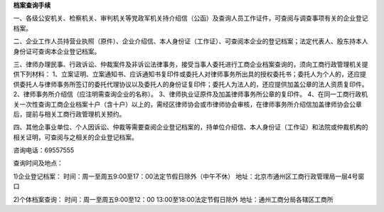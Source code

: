 ﻿**档案查询手续**

一、各级公安机关、检察机关、审判机关等党政军机关持介绍信（公函）及查询人员工作证件，可查阅与调查事项有关的企业登记档案。

二、企业工作人员持营业执照（原件）、企业介绍信、本人身份证（工作证）、可查阅本企业的登记档案；法定代表人、股东持本人身份证可查询本企业登记档案。

三、律师办理民事、行政诉讼、仲裁案件及非诉讼法律事务，接受当事人委托进行工商企业档案查询的，须向工商行政管理机关提供下列材料：
1、立案证明、立案通知书、应诉通知书复印件或委托人对律师事务所出具的授权委托书；委托人为个人的，还应提供委托人与律师事务所签订的委托代理协议以及委托人的身份证复印件；委托人为法人的，还应提供加盖公章的法人资质复印件。
2、律师事务所介绍信（应注明需查询企业的名称）。
3、律师执业证原件及加盖律师事务所公章的复印件。
4、在同一工商行政机关一次性查询工商企业档案十户（含十户）以上的，需经区律师协会或市律师协会审核，在律师事务所介绍信加盖律师协会公章后，提前与相关工商行政管理机关预约。

四、其他企事业单位、个人因诉讼、仲裁等需要查阅企业登记档案的，持单位介绍信、本人身份证（工作证）和法院或仲裁机构的相关证明，可查阅与之相关的企业登记档案。

咨询电话：69557555

查询时间及地点：

1)企业登记档案： 
时间：周一至周五9:00至17：00法定节假日除外（中午不休）
地址：北京市通州区工商行政管理局一层4号窗口

2)个体档案查询：
时间：周一至周五9:00至12：00  13:00至18:00法定节假日除外
地址：通州工商分局各辖区工商所

